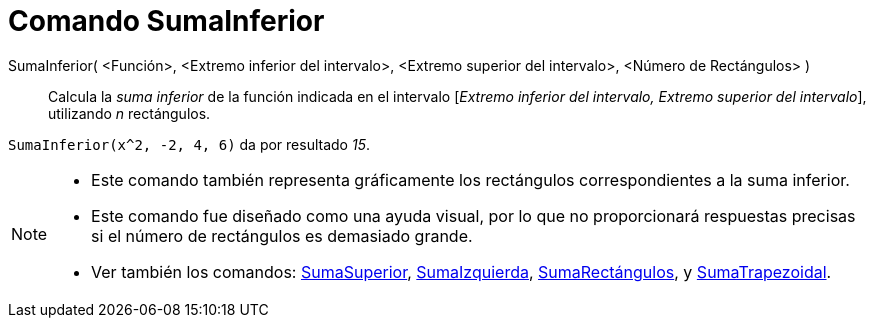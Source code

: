 = Comando SumaInferior
:page-en: commands/LowerSum
ifdef::env-github[:imagesdir: /es/modules/ROOT/assets/images]

SumaInferior( <Función>, <Extremo inferior del intervalo>, <Extremo superior del intervalo>, <Número de Rectángulos> )::
  Calcula la _suma inferior_ de la función indicada en el intervalo [_Extremo inferior del intervalo, Extremo superior
  del intervalo_], utilizando _n_ rectángulos.

[EXAMPLE]
====

`++SumaInferior(x^2, -2, 4, 6)++` da por resultado _15_.

====

[NOTE]
====

* Este comando también representa gráficamente los rectángulos correspondientes a la suma inferior.
* Este comando fue diseñado como una ayuda visual, por lo que no proporcionará respuestas precisas si el número de
rectángulos es demasiado grande.
* Ver también los comandos: xref:/commands/SumaSuperior.adoc[SumaSuperior],
xref:/commands/SumaIzquierda.adoc[SumaIzquierda], xref:/commands/SumaRectángulos.adoc[SumaRectángulos], y
xref:/commands/SumaTrapezoidal.adoc[SumaTrapezoidal].

====
